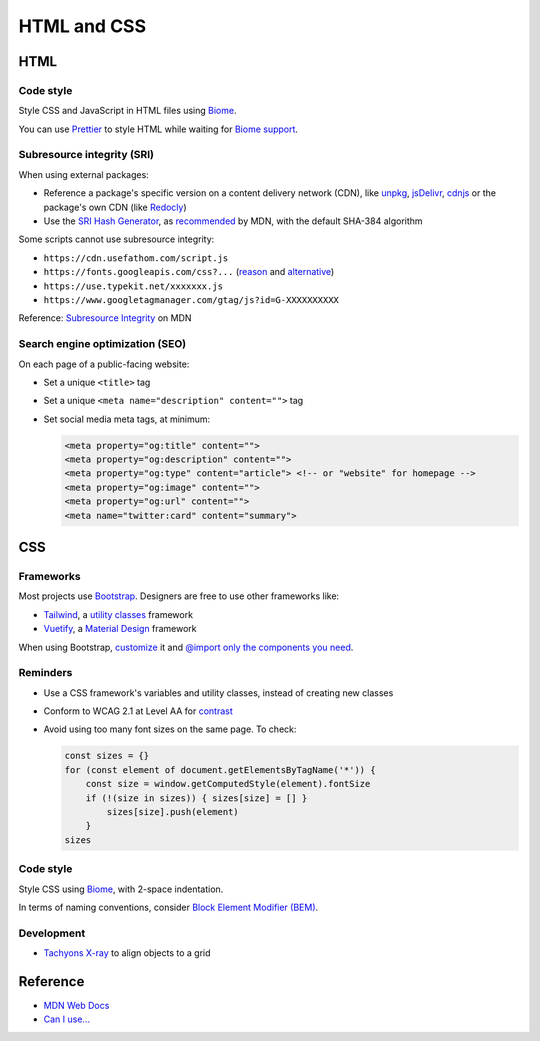 HTML and CSS
============

HTML
----

Code style
~~~~~~~~~~

Style CSS and JavaScript in HTML files using `Biome <https://biomejs.dev>`__.

You can use `Prettier <https://prettier.io/docs/en/>`__ to style HTML while waiting for `Biome support <https://biomejs.dev/internals/language-support/>`__.

.. code-block:: json
   :caption: biome.json

   {
     "$schema": "https://biomejs.dev/schemas/1.7.3/schema.json",
     "vcs": {
       "enabled": true,
       "clientKind": "git",
       "useIgnoreFile": true,
       "defaultBranch": "main"
     },
     "organizeImports": {
       "enabled": true
     },
     "formatter": {
       "indentStyle": "space",
       "indentWidth": 4,
       "lineWidth": 119
     },
     "json": {
       "formatter": {
         "indentWidth": 2
       }
     },
     "linter": {
       "enabled": true,
       "rules": {
         "recommended": true
       }
     }
   }

Subresource integrity (SRI)
~~~~~~~~~~~~~~~~~~~~~~~~~~~

When using external packages:

-  Reference a package's specific version on a content delivery network (CDN), like `unpkg <https://unpkg.com>`__, `jsDelivr <https://www.jsdelivr.com>`__, `cdnjs <https://cdnjs.com>`__ or the package's own CDN (like `Redocly <https://github.com/Redocly/redoc#add-an-html-element-to-the-page>`__)
-  Use the `SRI Hash Generator <https://www.srihash.org>`__, as `recommended <https://developer.mozilla.org/en-US/docs/Web/Security/Subresource_Integrity#tools_for_generating_sri_hashes>`__ by MDN, with the default SHA-384 algorithm

Some scripts cannot use subresource integrity:

-  ``https://cdn.usefathom.com/script.js``
-  ``https://fonts.googleapis.com/css?...`` (`reason <https://github.com/google/fonts/issues/473#issuecomment-331329601>`__ and `alternative <https://github.com/google/fonts/issues/473#issuecomment-2102946515>`__)
-  ``https://use.typekit.net/xxxxxxx.js``
-  ``https://www.googletagmanager.com/gtag/js?id=G-XXXXXXXXXX``

Reference: `Subresource Integrity <https://developer.mozilla.org/en-US/docs/Web/Security/Subresource_Integrity>`__ on MDN

Search engine optimization (SEO)
~~~~~~~~~~~~~~~~~~~~~~~~~~~~~~~~

On each page of a public-facing website:

-  Set a unique ``<title>`` tag
-  Set a unique ``<meta name="description" content="">`` tag
-  Set social media meta tags, at minimum:

   .. code-block:: html

      <meta property="og:title" content="">
      <meta property="og:description" content="">
      <meta property="og:type" content="article"> <!-- or "website" for homepage -->
      <meta property="og:image" content="">
      <meta property="og:url" content="">
      <meta name="twitter:card" content="summary">

   .. seealso::

      -  `Open Graph protocol <https://ogp.me>`__
      -  `Twitter Summary Card <https://developer.twitter.com/en/docs/twitter-for-websites/cards/overview/summary>`__
      -  `Facebook Sharing Debugger <https://developers.facebook.com/tools/debug/>`__
      -  `Twitter Card validator <https://cards-dev.twitter.com/validator>`__

.. seealso::

   -  `Faceted Navigation: Definition, Examples & SEO Best Practices <https://ahrefs.com/blog/faceted-navigation/>`__

.. _css:

CSS
---

.. seealso::

   The Data Registry's `webpack.config.js <https://github.com/open-contracting/data-registry/blob/main/webpack.config.js>`__ file, for compiling SCSS (Sass).

Frameworks
~~~~~~~~~~

Most projects use `Bootstrap <https://getbootstrap.com>`__. Designers are free to use other frameworks like:

-  `Tailwind <https://tailwindcss.com>`__, a `utility classes <https://adamwathan.me/css-utility-classes-and-separation-of-concerns/>`__ framework
-  `Vuetify <https://vuetifyjs.com>`__, a `Material Design <https://m3.material.io>`__ framework

When using Bootstrap, `customize <https://getbootstrap.com/docs/5.2/customize/sass/>`__ it and `@import only the components you need <https://getbootstrap.com/docs/5.2/customize/optimize/>`__.

.. seealso::

   The Data Registry's `_custom.scss file <https://github.com/open-contracting/data-registry/blob/main/src/scss/_custom.scss>`__, for customizing Bootstrap.

Reminders
~~~~~~~~~

-  Use a CSS framework's variables and utility classes, instead of creating new classes
-  Conform to WCAG 2.1 at Level AA for `contrast <https://color.adobe.com/create/color-contrast-analyzer>`__
-  Avoid using too many font sizes on the same page. To check:

   .. code-block:: javascript

      const sizes = {}
      for (const element of document.getElementsByTagName('*')) {
          const size = window.getComputedStyle(element).fontSize
          if (!(size in sizes)) { sizes[size] = [] }
              sizes[size].push(element)
          }
      sizes

Code style
~~~~~~~~~~

Style CSS using `Biome <https://biomejs.dev/reference/configuration/#css>`__, with 2-space indentation.

In terms of naming conventions, consider `Block Element Modifier (BEM) <https://getbem.com>`__.

Development
~~~~~~~~~~~

-  `Tachyons X-ray <https://tachyons.io/xray/>`__ to align objects to a grid

Reference
---------

-  `MDN Web Docs <https://developer.mozilla.org/en-US/>`__
-  `Can I use... <https://caniuse.com/>`__

